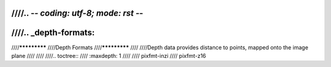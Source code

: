 ////.. -*- coding: utf-8; mode: rst -*-
////
////.. _depth-formats:
////
////*************
////Depth Formats
////*************
////
////Depth data provides distance to points, mapped onto the image plane
////
////
////.. toctree::
////    :maxdepth: 1
////
////    pixfmt-inzi
////    pixfmt-z16
